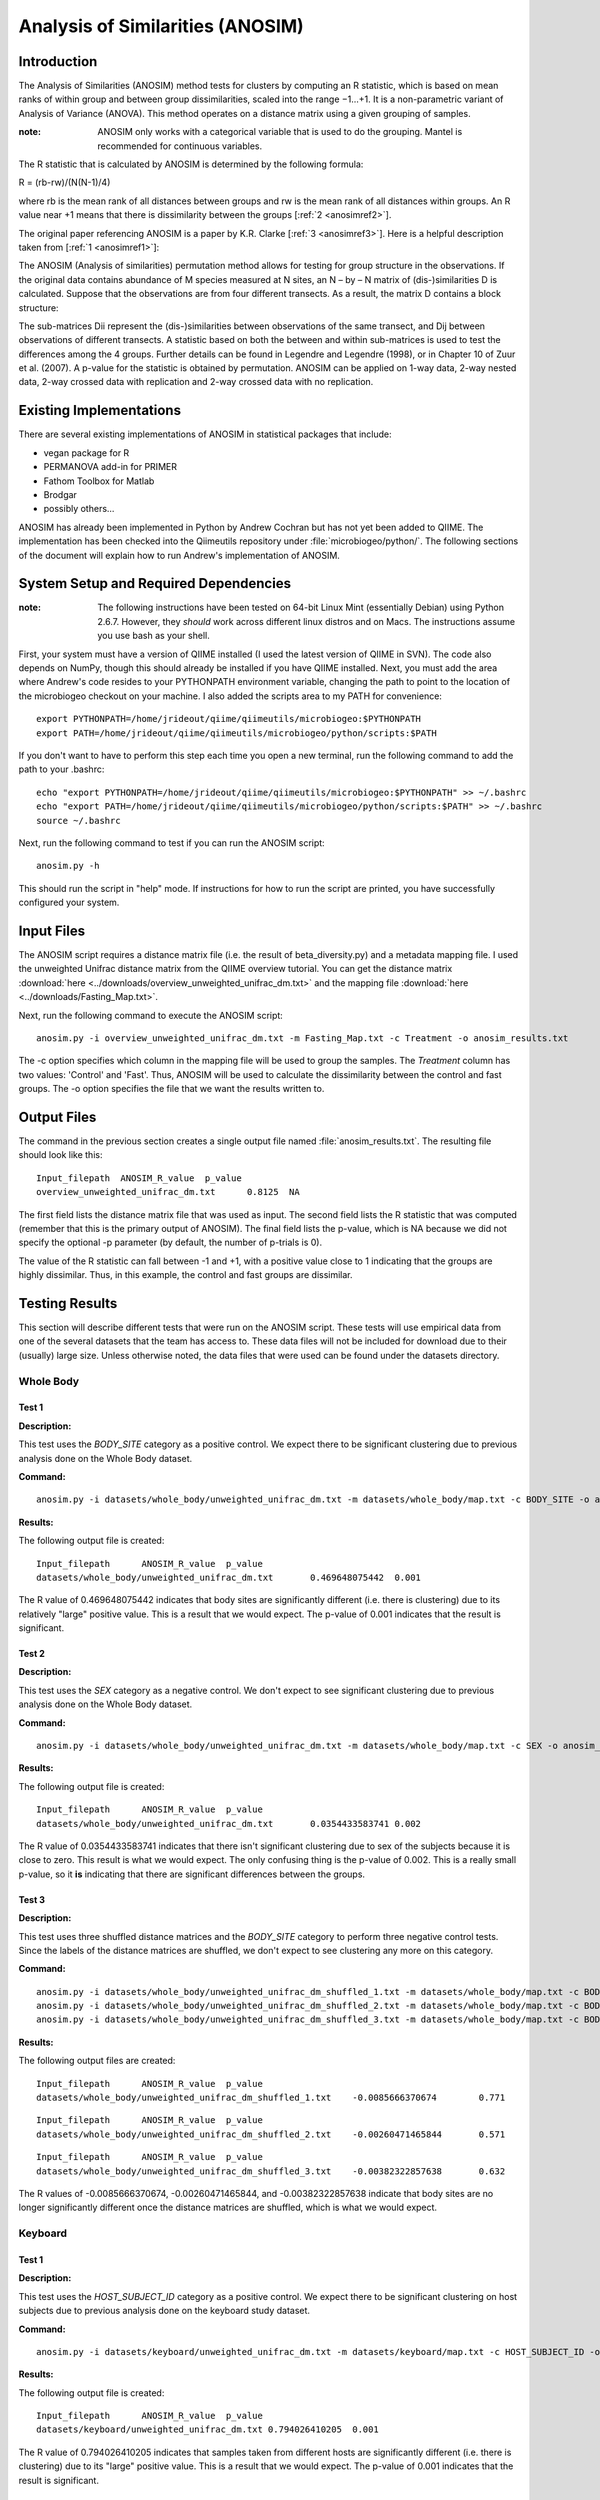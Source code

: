 =================================
Analysis of Similarities (ANOSIM)
=================================

Introduction
------------
The Analysis of Similarities (ANOSIM) method tests for clusters by computing an
R statistic, which is based on mean ranks of within group and between group
dissimilarities, scaled into the range −1...+1. It is a non-parametric variant
of Analysis of Variance (ANOVA). This method operates on a distance matrix using
a given grouping of samples.

:note: ANOSIM only works with a categorical variable that is used to do the grouping. Mantel is recommended for continuous variables.

The R statistic that is calculated by ANOSIM is determined by the following
formula:

R = (rb-rw)/(N(N-1)/4)

where rb is the mean rank of all distances between groups and rw is the mean
rank of all distances within groups. An R value near +1 means
that there is dissimilarity between the groups [:ref:`2 <anosimref2>`].

The original paper referencing ANOSIM is a paper by K.R. Clarke
[:ref:`3 <anosimref3>`]. Here is a helpful description taken from
[:ref:`1 <anosimref1>`]:

The ANOSIM (Analysis of similarities) permutation method allows for testing for
group structure in the observations. If the original data contains abundance of
M species measured at N sites, an N – by – N matrix of (dis-)similarities D is
calculated. Suppose that the observations are from four different transects. As
a result, the matrix D contains a block structure:

.. image:: ../images/anosim.jpg
   :align: center
 
The sub-matrices Dii represent the (dis-)similarities between observations of
the same transect, and Dij between observations of different transects. A
statistic based on both the between and within sub-matrices is used to test the
differences among the 4 groups. Further details can be found in Legendre and
Legendre (1998), or in Chapter 10 of Zuur et al. (2007). A p-value for the
statistic is obtained by permutation. ANOSIM can be applied on 1-way data,
2-way nested data, 2-way crossed data with replication and 2-way crossed data
with no replication.

Existing Implementations
------------------------
There are several existing implementations of ANOSIM in statistical packages
that include:

* vegan package for R

* PERMANOVA add-in for PRIMER

* Fathom Toolbox for Matlab

* Brodgar

* possibly others...

ANOSIM has already been implemented in Python by Andrew Cochran but has not yet
been added to QIIME. The implementation has been checked into the Qiimeutils
repository under :file:`microbiogeo/python/`. The following sections of the
document will explain how to run Andrew's implementation of ANOSIM.

System Setup and Required Dependencies
--------------------------------------
:note: The following instructions have been tested on 64-bit Linux Mint (essentially Debian) using Python 2.6.7. However, they `should` work across different linux distros and on Macs. The instructions assume you use bash as your shell.

First, your system must have a version of QIIME installed (I used the latest
version of QIIME in SVN). The code also depends on NumPy, though this should
already be installed if you have QIIME installed. Next, you must add the area
where Andrew's code resides to your PYTHONPATH environment variable, changing
the path to point to the location of the microbiogeo checkout on your machine. I
also added the scripts area to my PATH for convenience: ::

    export PYTHONPATH=/home/jrideout/qiime/qiimeutils/microbiogeo:$PYTHONPATH
    export PATH=/home/jrideout/qiime/qiimeutils/microbiogeo/python/scripts:$PATH

If you don't want to have to perform this step each time you open a new
terminal, run the following command to add the path to your .bashrc: ::

    echo "export PYTHONPATH=/home/jrideout/qiime/qiimeutils/microbiogeo:$PYTHONPATH" >> ~/.bashrc
    echo "export PATH=/home/jrideout/qiime/qiimeutils/microbiogeo/python/scripts:$PATH" >> ~/.bashrc
    source ~/.bashrc

Next, run the following command to test if you can run the ANOSIM script: ::

    anosim.py -h

This should run the script in "help" mode. If instructions for how to run the
script are printed, you have successfully configured your system.

Input Files
-----------
The ANOSIM script requires a distance matrix file (i.e. the result of
beta_diversity.py) and a metadata mapping file. I used the unweighted Unifrac
distance matrix from the QIIME overview tutorial. You can get the distance
matrix :download:`here <../downloads/overview_unweighted_unifrac_dm.txt>` and
the mapping file :download:`here <../downloads/Fasting_Map.txt>`.

Next, run the following command to execute the ANOSIM script: ::

    anosim.py -i overview_unweighted_unifrac_dm.txt -m Fasting_Map.txt -c Treatment -o anosim_results.txt

The -c option specifies which column in the mapping file will be used to group
the samples. The `Treatment` column has two values: 'Control' and 'Fast'. Thus,
ANOSIM will be used to calculate the dissimilarity between the control and fast
groups. The -o option specifies the file that we want the results written to.

Output Files
------------
The command in the previous section creates a single output file named
:file:`anosim_results.txt`. The resulting file should look like this: ::

    Input_filepath  ANOSIM_R_value  p_value
    overview_unweighted_unifrac_dm.txt      0.8125  NA

The first field lists the distance matrix file that was used as input. The
second field lists the R statistic that was computed (remember that this is the
primary output of ANOSIM). The final field lists the p-value, which is NA
because we did not specify the optional -p parameter (by default, the number of
p-trials is 0).

The value of the R statistic can fall between -1 and +1, with a positive value
close to 1 indicating that the groups are highly dissimilar. Thus, in this
example, the control and fast groups are dissimilar.

Testing Results
---------------
This section will describe different tests that were run on the ANOSIM script.
These tests will use empirical data from one of the several datasets that the
team has access to. These data files will not be included for download due to
their (usually) large size. Unless otherwise noted, the data files that were
used can be found under the datasets directory.

Whole Body
^^^^^^^^^^
Test 1
~~~~~~
**Description:**

This test uses the `BODY_SITE` category as a positive control. We expect there
to be significant clustering due to previous analysis done on the Whole Body
dataset.

**Command:** ::

    anosim.py -i datasets/whole_body/unweighted_unifrac_dm.txt -m datasets/whole_body/map.txt -c BODY_SITE -o anosim_results.txt -p 999

**Results:**

The following output file is created: ::

    Input_filepath	ANOSIM_R_value	p_value
    datasets/whole_body/unweighted_unifrac_dm.txt	0.469648075442	0.001

The R value of 0.469648075442 indicates that body sites are significantly
different (i.e. there is clustering) due to its relatively "large" positive
value. This is a result that we would expect. The p-value of 0.001 indicates
that the result is significant.

Test 2
~~~~~~
**Description:**

This test uses the `SEX` category as a negative control. We don't expect to see
significant clustering due to previous analysis done on the Whole Body dataset.

**Command:** ::

    anosim.py -i datasets/whole_body/unweighted_unifrac_dm.txt -m datasets/whole_body/map.txt -c SEX -o anosim_results.txt -p 999

**Results:**

The following output file is created: ::

    Input_filepath	ANOSIM_R_value	p_value
    datasets/whole_body/unweighted_unifrac_dm.txt	0.0354433583741	0.002

The R value of 0.0354433583741 indicates that there isn't significant clustering
due to sex of the subjects because it is close to zero. This result is what we
would expect. The only confusing thing is the p-value of 0.002. This is a really
small p-value, so it **is** indicating that there are significant differences
between the groups.

Test 3
~~~~~~
**Description:**

This test uses three shuffled distance matrices and the `BODY_SITE` category to
perform three negative control tests. Since the labels of the distance matrices
are shuffled, we don't expect to see clustering any more on this category.

**Command:** ::

    anosim.py -i datasets/whole_body/unweighted_unifrac_dm_shuffled_1.txt -m datasets/whole_body/map.txt -c BODY_SITE -o anosim_results.txt -p 999
    anosim.py -i datasets/whole_body/unweighted_unifrac_dm_shuffled_2.txt -m datasets/whole_body/map.txt -c BODY_SITE -o anosim_results.txt -p 999
    anosim.py -i datasets/whole_body/unweighted_unifrac_dm_shuffled_3.txt -m datasets/whole_body/map.txt -c BODY_SITE -o anosim_results.txt -p 999

**Results:**

The following output files are created: ::

    Input_filepath	ANOSIM_R_value	p_value
    datasets/whole_body/unweighted_unifrac_dm_shuffled_1.txt	-0.0085666370674	0.771

::

    Input_filepath	ANOSIM_R_value	p_value
    datasets/whole_body/unweighted_unifrac_dm_shuffled_2.txt	-0.00260471465844	0.571

::

    Input_filepath	ANOSIM_R_value	p_value
    datasets/whole_body/unweighted_unifrac_dm_shuffled_3.txt	-0.00382322857638	0.632

The R values of -0.0085666370674, -0.00260471465844, and -0.00382322857638
indicate that body sites are no longer significantly different once the distance
matrices are shuffled, which is what we would expect.

Keyboard
^^^^^^^^

Test 1
~~~~~~
**Description:**

This test uses the `HOST_SUBJECT_ID` category as a positive control. We expect
there to be significant clustering on host subjects due to previous analysis
done on the keyboard study dataset.

**Command:** ::

    anosim.py -i datasets/keyboard/unweighted_unifrac_dm.txt -m datasets/keyboard/map.txt -c HOST_SUBJECT_ID -o anosim_results.txt -p 999

**Results:**

The following output file is created: ::

    Input_filepath	ANOSIM_R_value	p_value
    datasets/keyboard/unweighted_unifrac_dm.txt	0.794026410205	0.001

The R value of 0.794026410205 indicates that samples taken from different hosts
are significantly different (i.e. there is clustering) due to its "large"
positive value. This is a result that we would expect. The p-value of 0.001
indicates that the result is significant.

Test 2
~~~~~~
**Description:**

This test uses three shuffled distance matrices and the `HOST_SUBJECT_ID`
category to perform three negative control tests. Since the labels of the
distance matrices are shuffled, we don't expect to see clustering any more on
this category.

**Command:** ::

    anosim.py -i datasets/keyboard/unweighted_unifrac_dm_shuffled_1.txt -m datasets/keyboard/map.txt -c HOST_SUBJECT_ID -o anosim_results.txt -p 999
    anosim.py -i datasets/keyboard/unweighted_unifrac_dm_shuffled_2.txt -m datasets/keyboard/map.txt -c HOST_SUBJECT_ID -o anosim_results.txt -p 999
    anosim.py -i datasets/keyboard/unweighted_unifrac_dm_shuffled_3.txt -m datasets/keyboard/map.txt -c HOST_SUBJECT_ID -o anosim_results.txt -p 999

**Results:**

The following output files are created: ::

    Input_filepath	ANOSIM_R_value	p_value
    datasets/keyboard/unweighted_unifrac_dm_shuffled_1.txt	-0.00712796151372	0.6

::

    Input_filepath	ANOSIM_R_value	p_value
    datasets/keyboard/unweighted_unifrac_dm_shuffled_2.txt	0.00843082850421	0.342

::

    Input_filepath	ANOSIM_R_value	p_value
    datasets/keyboard/unweighted_unifrac_dm_shuffled_3.txt	-0.00611883437807	0.59

The R values of -0.00712796151372, 0.00843082850421, and -0.00611883437807
indicate that samples taken from different host subjects are no longer
significantly different once the distance matrices are shuffled, which is what
we would expect.

Glen Canyon
^^^^^^^^^^^

Test 1
~~~~~~
**Description:**

This test uses the `CurrentlyWet` category as a positive control. We expect
there to be significant clustering on this category due to previous analysis
done on the Glen Canyon dataset.

**Command:** ::

    anosim.py -i datasets/glen_canyon/unweighted_unifrac_dm.txt -m datasets/glen_canyon/map_25Jan2012.txt -c CurrentlyWet -o anosim_results.txt -p 999

**Results:**

The following output file is created: ::

    Input_filepath	ANOSIM_R_value	p_value
    datasets/glen_canyon/unweighted_unifrac_dm.txt	0.9984007035	0.001

The R value of 0.9984007035 indicates that samples taken from wet and dry
environments are significantly different (i.e. there is clustering) due to the
really "large" positive value that is close to 1. This is a result that we would
expect, as there is also clear clustering in the 3D PCoA plots.

Test 2
~~~~~~
**Description:**

This test uses three shuffled distance matrices and the `CurrentlyWet`
category to perform three negative control tests. Since the labels of the
distance matrices are shuffled, we don't expect to see clustering any more on
this category.

**Command:** ::

    anosim.py -i datasets/glen_canyon/unweighted_unifrac_dm_shuffled_1.txt -m datasets/glen_canyon/map_25Jan2012.txt -c CurrentlyWet -o anosim_results.txt -p 999
    anosim.py -i datasets/glen_canyon/unweighted_unifrac_dm_shuffled_2.txt -m datasets/glen_canyon/map_25Jan2012.txt -c CurrentlyWet -o anosim_results.txt -p 999
    anosim.py -i datasets/glen_canyon/unweighted_unifrac_dm_shuffled_3.txt -m datasets/glen_canyon/map_25Jan2012.txt -c CurrentlyWet -o anosim_results.txt -p 999

**Results:**

The following output files are created: ::

    Input_filepath	ANOSIM_R_value	p_value
    datasets/glen_canyon/unweighted_unifrac_dm_shuffled_1.txt	0.0876180335381	0.129

::

    Input_filepath	ANOSIM_R_value	p_value
    datasets/glen_canyon/unweighted_unifrac_dm_shuffled_2.txt	0.0074529653733	0.415

::

    Input_filepath	ANOSIM_R_value	p_value
    datasets/glen_canyon/unweighted_unifrac_dm_shuffled_3.txt	-0.0507653473398	0.711

The R values of 0.0876180335381, 0.0074529653733, and -0.0507653473398 indicate
that samples taken from wet vs. dry environments are no longer significantly
different once the distance matrices are shuffled, which is what we would
expect.

References
----------
.. _anosimref1:

[1] http://www.brodgar.com/manual/Chapter6BMS.pdf

.. _anosimref2:

[2] http://folk.uio.no/ohammer/past/multivar.html

.. _anosimref3:

[3] Clarke, K.R. 1993. Non-parametric multivariate analysis of changes in community structure. Australian Journal of Ecology 18:117-143.

